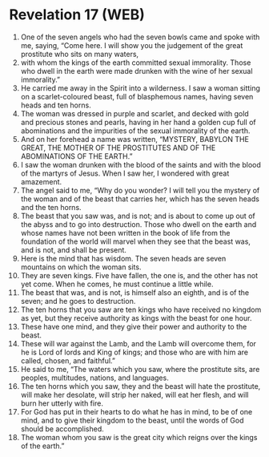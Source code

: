 * Revelation 17 (WEB)
:PROPERTIES:
:ID: WEB/66-REV17
:END:

1. One of the seven angels who had the seven bowls came and spoke with me, saying, “Come here. I will show you the judgement of the great prostitute who sits on many waters,
2. with whom the kings of the earth committed sexual immorality. Those who dwell in the earth were made drunken with the wine of her sexual immorality.”
3. He carried me away in the Spirit into a wilderness. I saw a woman sitting on a scarlet-coloured beast, full of blasphemous names, having seven heads and ten horns.
4. The woman was dressed in purple and scarlet, and decked with gold and precious stones and pearls, having in her hand a golden cup full of abominations and the impurities of the sexual immorality of the earth.
5. And on her forehead a name was written, “MYSTERY, BABYLON THE GREAT, THE MOTHER OF THE PROSTITUTES AND OF THE ABOMINATIONS OF THE EARTH.”
6. I saw the woman drunken with the blood of the saints and with the blood of the martyrs of Jesus. When I saw her, I wondered with great amazement.
7. The angel said to me, “Why do you wonder? I will tell you the mystery of the woman and of the beast that carries her, which has the seven heads and the ten horns.
8. The beast that you saw was, and is not; and is about to come up out of the abyss and to go into destruction. Those who dwell on the earth and whose names have not been written in the book of life from the foundation of the world will marvel when they see that the beast was, and is not, and shall be present.
9. Here is the mind that has wisdom. The seven heads are seven mountains on which the woman sits.
10. They are seven kings. Five have fallen, the one is, and the other has not yet come. When he comes, he must continue a little while.
11. The beast that was, and is not, is himself also an eighth, and is of the seven; and he goes to destruction.
12. The ten horns that you saw are ten kings who have received no kingdom as yet, but they receive authority as kings with the beast for one hour.
13. These have one mind, and they give their power and authority to the beast.
14. These will war against the Lamb, and the Lamb will overcome them, for he is Lord of lords and King of kings; and those who are with him are called, chosen, and faithful.”
15. He said to me, “The waters which you saw, where the prostitute sits, are peoples, multitudes, nations, and languages.
16. The ten horns which you saw, they and the beast will hate the prostitute, will make her desolate, will strip her naked, will eat her flesh, and will burn her utterly with fire.
17. For God has put in their hearts to do what he has in mind, to be of one mind, and to give their kingdom to the beast, until the words of God should be accomplished.
18. The woman whom you saw is the great city which reigns over the kings of the earth.”
